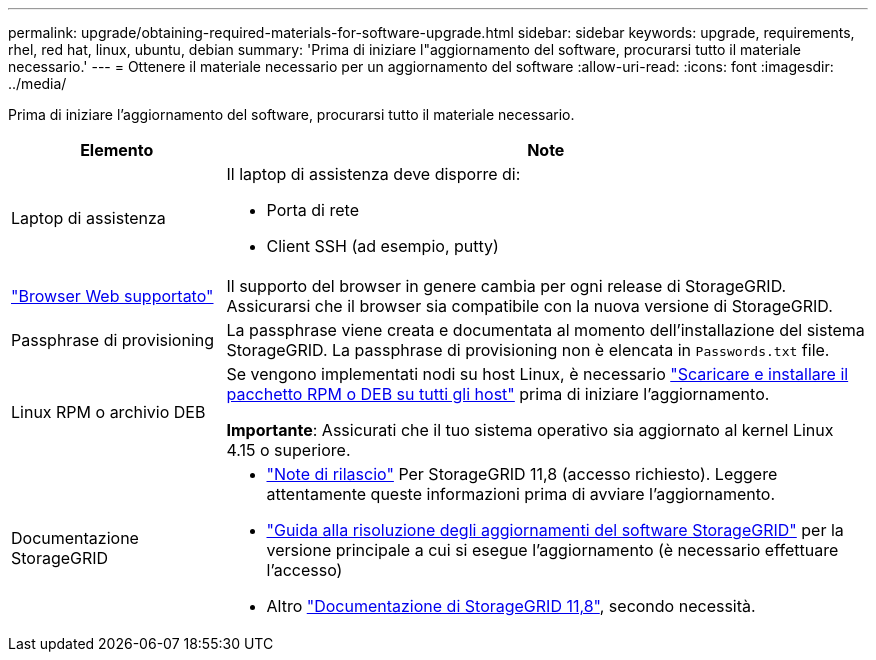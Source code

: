 ---
permalink: upgrade/obtaining-required-materials-for-software-upgrade.html 
sidebar: sidebar 
keywords: upgrade, requirements, rhel, red hat, linux, ubuntu, debian 
summary: 'Prima di iniziare l"aggiornamento del software, procurarsi tutto il materiale necessario.' 
---
= Ottenere il materiale necessario per un aggiornamento del software
:allow-uri-read: 
:icons: font
:imagesdir: ../media/


[role="lead"]
Prima di iniziare l'aggiornamento del software, procurarsi tutto il materiale necessario.

[cols="1a,3a"]
|===
| Elemento | Note 


 a| 
Laptop di assistenza
 a| 
Il laptop di assistenza deve disporre di:

* Porta di rete
* Client SSH (ad esempio, putty)




 a| 
link:../admin/web-browser-requirements.html["Browser Web supportato"]
 a| 
Il supporto del browser in genere cambia per ogni release di StorageGRID. Assicurarsi che il browser sia compatibile con la nuova versione di StorageGRID.



 a| 
Passphrase di provisioning
 a| 
La passphrase viene creata e documentata al momento dell'installazione del sistema StorageGRID. La passphrase di provisioning non è elencata in `Passwords.txt` file.



 a| 
Linux RPM o archivio DEB
 a| 
Se vengono implementati nodi su host Linux, è necessario link:linux-installing-rpm-or-deb-package-on-all-hosts.html["Scaricare e installare il pacchetto RPM o DEB su tutti gli host"] prima di iniziare l'aggiornamento.

*Importante*: Assicurati che il tuo sistema operativo sia aggiornato al kernel Linux 4.15 o superiore.



 a| 
Documentazione StorageGRID
 a| 
* link:../release-notes/index.html["Note di rilascio"] Per StorageGRID 11,8 (accesso richiesto). Leggere attentamente queste informazioni prima di avviare l'aggiornamento.
* https://kb.netapp.com/hybrid/StorageGRID/Maintenance/StorageGRID_11.8_software_upgrade_resolution_guide["Guida alla risoluzione degli aggiornamenti del software StorageGRID"^] per la versione principale a cui si esegue l'aggiornamento (è necessario effettuare l'accesso)
* Altro https://docs.netapp.com/us-en/storagegrid-118/index.html["Documentazione di StorageGRID 11,8"^], secondo necessità.


|===